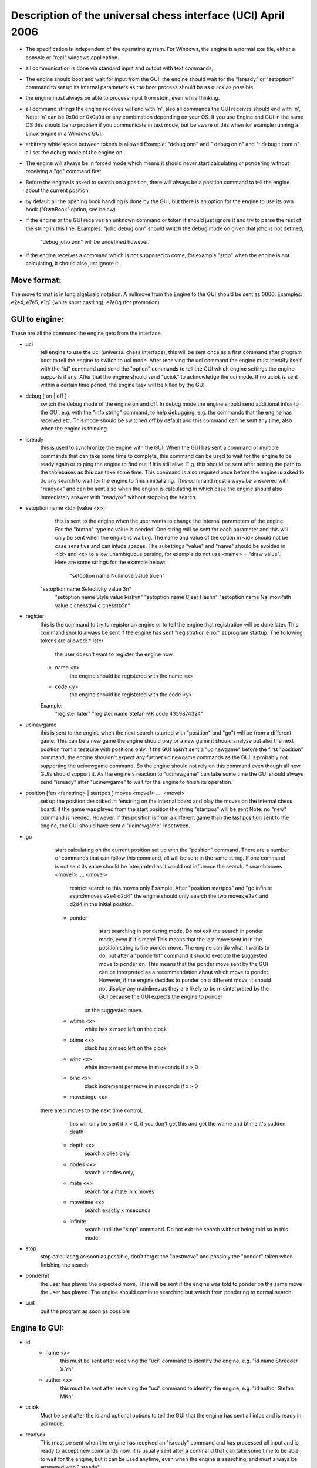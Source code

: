 

Description of the universal chess interface (UCI)    April  2006
=================================================================

* The specification is independent of the operating system. For Windows,
  the engine is a normal exe file, either a console or "real" windows application.

* all communication is done via standard input and output with text commands,

* The engine should boot and wait for input from the GUI,
  the engine should wait for the "isready" or "setoption" command to set up its internal parameters
  as the boot process should be as quick as possible.

* the engine must always be able to process input from stdin, even while thinking.

* all command strings the engine receives will end with '\n',
  also all commands the GUI receives should end with '\n',
  Note: '\n' can be 0x0d or 0x0a0d or any combination depending on your OS.
  If you use Engine and GUI in the same OS this should be no problem if you communicate in text mode,
  but be aware of this when for example running a Linux engine in a Windows GUI.

* arbitrary white space between tokens is allowed
  Example: "debug on\n" and  "   debug     on  \n" and "\t  debug \t  \t\ton\t  \n"
  all set the debug mode of the engine on.

* The engine will always be in forced mode which means it should never start calculating
  or pondering without receiving a "go" command first.

* Before the engine is asked to search on a position, there will always be a position command
  to tell the engine about the current position.

* by default all the opening book handling is done by the GUI,
  but there is an option for the engine to use its own book ("OwnBook" option, see below)

* if the engine or the GUI receives an unknown command or token it should just ignore it and try to
  parse the rest of the string in this line.
  Examples: "joho debug on\n" should switch the debug mode on given that joho is not defined,
            "debug joho on\n" will be undefined however.

* if the engine receives a command which is not supposed to come, for example "stop" when the engine is
  not calculating, it should also just ignore it.
  

Move format:
------------

The move format is in long algebraic notation.
A nullmove from the Engine to the GUI should be sent as 0000.
Examples:  e2e4, e7e5, e1g1 (white short castling), e7e8q (for promotion)



GUI to engine:
--------------

These are all the command the engine gets from the interface.

* uci
	tell engine to use the uci (universal chess interface),
	this will be sent once as a first command after program boot
	to tell the engine to switch to uci mode.
	After receiving the uci command the engine must identify itself with the "id" command
	and send the "option" commands to tell the GUI which engine settings the engine supports if any.
	After that the engine should send "uciok" to acknowledge the uci mode.
	If no uciok is sent within a certain time period, the engine task will be killed by the GUI.

* debug [ on | off ]
	switch the debug mode of the engine on and off.
	In debug mode the engine should send additional infos to the GUI, e.g. with the "info string" command,
	to help debugging, e.g. the commands that the engine has received etc.
	This mode should be switched off by default and this command can be sent
	any time, also when the engine is thinking.

* isready
	this is used to synchronize the engine with the GUI. When the GUI has sent a command or
	multiple commands that can take some time to complete,
	this command can be used to wait for the engine to be ready again or
	to ping the engine to find out if it is still alive.
	E.g. this should be sent after setting the path to the tablebases as this can take some time.
	This command is also required once before the engine is asked to do any search
	to wait for the engine to finish initializing.
	This command must always be answered with "readyok" and can be sent also when the engine is calculating
	in which case the engine should also immediately answer with "readyok" without stopping the search.

* setoption name <id> [value <x>]
	this is sent to the engine when the user wants to change the internal parameters
	of the engine. For the "button" type no value is needed.
	One string will be sent for each parameter and this will only be sent when the engine is waiting.
	The name and value of the option in <id> should not be case sensitive and can inlude spaces.
	The substrings "value" and "name" should be avoided in <id> and <x> to allow unambiguous parsing,
	for example do not use <name> = "draw value".
	Here are some strings for the example below:
	   "setoption name Nullmove value true\n"
      "setoption name Selectivity value 3\n"
	   "setoption name Style value Risky\n"
	   "setoption name Clear Hash\n"
	   "setoption name NalimovPath value c:\chess\tb\4;c:\chess\tb\5\n"

* register
	this is the command to try to register an engine or to tell the engine that registration
	will be done later. This command should always be sent if the engine	has sent "registration error"
	at program startup.
	The following tokens are allowed:
	* later
	   the user doesn't want to register the engine now.
	* name <x>
	   the engine should be registered with the name <x>
	* code <y>
	   the engine should be registered with the code <y>
	Example:
	   "register later"
	   "register name Stefan MK code 4359874324"

* ucinewgame
   this is sent to the engine when the next search (started with "position" and "go") will be from
   a different game. This can be a new game the engine should play or a new game it should analyse but
   also the next position from a testsuite with positions only.
   If the GUI hasn't sent a "ucinewgame" before the first "position" command, the engine shouldn't
   expect any further ucinewgame commands as the GUI is probably not supporting the ucinewgame command.
   So the engine should not rely on this command even though all new GUIs should support it.
   As the engine's reaction to "ucinewgame" can take some time the GUI should always send "isready"
   after "ucinewgame" to wait for the engine to finish its operation.
   
* position [fen <fenstring> | startpos ]  moves <move1> .... <movei>
	set up the position described in fenstring on the internal board and
	play the moves on the internal chess board.
	if the game was played  from the start position the string "startpos" will be sent
	Note: no "new" command is needed. However, if this position is from a different game than
	the last position sent to the engine, the GUI should have sent a "ucinewgame" inbetween.

* go
	start calculating on the current position set up with the "position" command.
	There are a number of commands that can follow this command, all will be sent in the same string.
	If one command is not sent its value should be interpreted as it would not influence the search.
	* searchmoves <move1> .... <movei>
		restrict search to this moves only
		Example: After "position startpos" and "go infinite searchmoves e2e4 d2d4"
		the engine should only search the two moves e2e4 and d2d4 in the initial position.
	* ponder
		start searching in pondering mode.
		Do not exit the search in ponder mode, even if it's mate!
		This means that the last move sent in in the position string is the ponder move.
		The engine can do what it wants to do, but after a "ponderhit" command
		it should execute the suggested move to ponder on. This means that the ponder move sent by
		the GUI can be interpreted as a recommendation about which move to ponder. However, if the
		engine decides to ponder on a different move, it should not display any mainlines as they are
		likely to be misinterpreted by the GUI because the GUI expects the engine to ponder
	   on the suggested move.
	* wtime <x>
		white has x msec left on the clock
	* btime <x>
		black has x msec left on the clock
	* winc <x>
		white increment per move in mseconds if x > 0
	* binc <x>
		black increment per move in mseconds if x > 0
	* movestogo <x>
      there are x moves to the next time control,
		this will only be sent if x > 0,
		if you don't get this and get the wtime and btime it's sudden death
	* depth <x>
		search x plies only.
	* nodes <x>
	   search x nodes only,
	* mate <x>
		search for a mate in x moves
	* movetime <x>
		search exactly x mseconds
	* infinite
		search until the "stop" command. Do not exit the search without being told so in this mode!
    
* stop
	stop calculating as soon as possible,
	don't forget the "bestmove" and possibly the "ponder" token when finishing the search

* ponderhit
	the user has played the expected move. This will be sent if the engine was told to ponder on the same move
	the user has played. The engine should continue searching but switch from pondering to normal search.

* quit
	quit the program as soon as possible


Engine to GUI:
--------------

* id
	* name <x>
		this must be sent after receiving the "uci" command to identify the engine,
		e.g. "id name Shredder X.Y\n"
	* author <x>
		this must be sent after receiving the "uci" command to identify the engine,
		e.g. "id author Stefan MK\n"

* uciok
	Must be sent after the id and optional options to tell the GUI that the engine
	has sent all infos and is ready in uci mode.

* readyok
	This must be sent when the engine has received an "isready" command and has
	processed all input and is ready to accept new commands now.
	It is usually sent after a command that can take some time to be able to wait for the engine,
	but it can be used anytime, even when the engine is searching,
	and must always be answered with "isready".

* bestmove <move1> [ ponder <move2> ]
	the engine has stopped searching and found the move <move> best in this position.
	the engine can send the move it likes to ponder on. The engine must not start pondering automatically.
	this command must always be sent if the engine stops searching, also in pondering mode if there is a
	"stop" command, so for every "go" command a "bestmove" command is needed!
	Directly before that the engine should send a final "info" command with the final search information,
	the the GUI has the complete statistics about the last search.

* copyprotection
	this is needed for copyprotected engines. After the uciok command the engine can tell the GUI,
	that it will check the copy protection now. This is done by "copyprotection checking".
	If the check is ok the engine should send "copyprotection ok", otherwise "copyprotection error".
	If there is an error the engine should not function properly but should not quit alone.
	If the engine reports "copyprotection error" the GUI should not use this engine
	and display an error message instead!
	The code in the engine can look like this
      TellGUI("copyprotection checking\n");
	   // ... check the copy protection here ...
	   if(ok)
	      TellGUI("copyprotection ok\n");
      else
         TellGUI("copyprotection error\n");
         
* registration
	this is needed for engines that need a username and/or a code to function with all features.
	Analog to the "copyprotection" command the engine can send "registration checking"
	after the uciok command followed by either "registration ok" or "registration error".
	Also after every attempt to register the engine it should answer with "registration checking"
	and then either "registration ok" or "registration error".
	In contrast to the "copyprotection" command, the GUI can use the engine after the engine has
	reported an error, but should inform the user that the engine is not properly registered
	and might not use all its features.
	In addition the GUI should offer to open a dialog to
	enable registration of the engine. To try to register an engine the GUI can send
	the "register" command.
	The GUI has to always answer with the "register" command	if the engine sends "registration error"
	at engine startup (this can also be done with "register later")
	and tell the user somehow that the engine is not registered.
	This way the engine knows that the GUI can deal with the registration procedure and the user
	will be informed that the engine is not properly registered.
	      
* info
	the engine wants to send information to the GUI. This should be done whenever one of the info has changed.
	The engine can send only selected infos or multiple infos with one info command,
	e.g. "info currmove e2e4 currmovenumber 1" or
	     "info depth 12 nodes 123456 nps 100000".
	Also all infos belonging to the pv should be sent together
	e.g. "info depth 2 score cp 214 time 1242 nodes 2124 nps 34928 pv e2e4 e7e5 g1f3"
	I suggest to start sending "currmove", "currmovenumber", "currline" and "refutation" only after one second
	to avoid too much traffic.
	Additional info:
	* depth <x>
		search depth in plies
	* seldepth <x>
		selective search depth in plies,
		if the engine sends seldepth there must also be a "depth" present in the same string.
	* time <x>
		the time searched in ms, this should be sent together with the pv.
	* nodes <x>
		x nodes searched, the engine should send this info regularly
	* pv <move1> ... <movei>
		the best line found
	* multipv <num>
		this for the multi pv mode.
		for the best move/pv add "multipv 1" in the string when you send the pv.
		in k-best mode always send all k variants in k strings together.
	* score
		* cp <x>
			the score from the engine's point of view in centipawns.
		* mate <y>
			mate in y moves, not plies.
			If the engine is getting mated use negative values for y.
		* lowerbound
	      the score is just a lower bound.
		* upperbound
		   the score is just an upper bound.
	* currmove <move>
		currently searching this move
	* currmovenumber <x>
		currently searching move number x, for the first move x should be 1 not 0.
	* hashfull <x>
		the hash is x permill full, the engine should send this info regularly
	* nps <x>
		x nodes per second searched, the engine should send this info regularly
	* tbhits <x>
		x positions where found in the endgame table bases
	* sbhits <x>
		x positions where found in the shredder endgame databases
	* cpuload <x>
		the cpu usage of the engine is x permill.
	* string <str>
		any string str which will be displayed be the engine,
		if there is a string command the rest of the line will be interpreted as <str>.
	* refutation <move1> <move2> ... <movei>
	   move <move1> is refuted by the line <move2> ... <movei>, i can be any number >= 1.
	   Example: after move d1h5 is searched, the engine can send
	   "info refutation d1h5 g6h5"
	   if g6h5 is the best answer after d1h5 or if g6h5 refutes the move d1h5.
	   if there is no refutation for d1h5 found, the engine should just send
	   "info refutation d1h5"
		The engine should only send this if the option "UCI_ShowRefutations" is set to true.
	* currline <cpunr> <move1> ... <movei>
	   this is the current line the engine is calculating. <cpunr> is the number of the cpu if
	   the engine is running on more than one cpu. <cpunr> = 1,2,3....
	   if the engine is just using one cpu, <cpunr> can be omitted.
	   If <cpunr> is greater than 1, always send all k lines in k strings together.
		The engine should only send this if the option "UCI_ShowCurrLine" is set to true.
	

* option
	This command tells the GUI which parameters can be changed in the engine.
	This should be sent once at engine startup after the "uci" and the "id" commands
	if any parameter can be changed in the engine.
	The GUI should parse this and build a dialog for the user to change the settings.
	Note that not every option needs to appear in this dialog as some options like
	"Ponder", "UCI_AnalyseMode", etc. are better handled elsewhere or are set automatically.
	If the user wants to change some settings, the GUI will send a "setoption" command to the engine.
	Note that the GUI need not send the setoption command when starting the engine for every option if
	it doesn't want to change the default value.
	For all allowed combinations see the examples below,
	as some combinations of this tokens don't make sense.
	One string will be sent for each parameter.
	* name <id>
		The option has the name id.
		Certain options have a fixed value for <id>, which means that the semantics of this option is fixed.
		Usually those options should not be displayed in the normal engine options window of the GUI but
		get a special treatment. "Pondering" for example should be set automatically when pondering is
		enabled or disabled in the GUI options. The same for "UCI_AnalyseMode" which should also be set
		automatically by the GUI. All those certain options have the prefix "UCI_" except for the
		first 6 options below. If the GUI gets an unknown Option with the prefix "UCI_", it should just
		ignore it and not display it in the engine's options dialog.
		* <id> = Hash, type is spin
			the value in MB for memory for hash tables can be changed,
			this should be answered with the first "setoptions" command at program boot
			if the engine has sent the appropriate "option name Hash" command,
			which should be supported by all engines!
			So the engine should use a very small hash first as default.
		* <id> = NalimovPath, type string
			this is the path on the hard disk to the Nalimov compressed format.
			Multiple directories can be concatenated with ";"
		* <id> = NalimovCache, type spin
			this is the size in MB for the cache for the nalimov table bases
			These last two options should also be present in the initial options exchange dialog
			when the engine is booted if the engine supports it
		* <id> = Ponder, type check
			this means that the engine is able to ponder.
			The GUI will send this whenever pondering is possible or not.
			Note: The engine should not start pondering on its own if this is enabled, this option is only
			needed because the engine might change its time management algorithm when pondering is allowed.
		* <id> = OwnBook, type check
			this means that the engine has its own book which is accessed by the engine itself.
			if this is set, the engine takes care of the opening book and the GUI will never
			execute a move out of its book for the engine. If this is set to false by the GUI,
			the engine should not access its own book.
		* <id> = MultiPV, type spin
			the engine supports multi best line or k-best mode. the default value is 1
		* <id> = UCI_ShowCurrLine, type check, should be false by default,
			the engine can show the current line it is calculating. see "info currline" above.
		* <id> = UCI_ShowRefutations, type check, should be false by default,
			the engine can show a move and its refutation in a line. see "info refutations" above.
		* <id> = UCI_LimitStrength, type check, should be false by default,
			The engine is able to limit its strength to a specific Elo number,
		   This should always be implemented together with "UCI_Elo".
		* <id> = UCI_Elo, type spin
			The engine can limit its strength in Elo within this interval.
			If UCI_LimitStrength is set to false, this value should be ignored.
			If UCI_LimitStrength is set to true, the engine should play with this specific strength.
		   This should always be implemented together with "UCI_LimitStrength".
		* <id> = UCI_AnalyseMode, type check
		   The engine wants to behave differently when analysing or playing a game.
		   For example when playing it can use some kind of learning.
		   This is set to false if the engine is playing a game, otherwise it is true.
		 * <id> = UCI_Opponent, type string
		   With this command the GUI can send the name, title, elo and if the engine is playing a human
		   or computer to the engine.
		   The format of the string has to be [GM|IM|FM|WGM|WIM|none] [<elo>|none] [computer|human] <name>
		   Examples:
		   "setoption name UCI_Opponent value GM 2800 human Gary Kasparov"
		   "setoption name UCI_Opponent value none none computer Shredder"
		 * <id> = UCI_EngineAbout, type string
		   With this command, the engine tells the GUI information about itself, for example a license text,
		   usually it doesn't make sense that the GUI changes this text with the setoption command.
		   Example:
			"option name UCI_EngineAbout type string default Shredder by Stefan Meyer-Kahlen, see www.shredderchess.com"
		* <id> = UCI_ShredderbasesPath, type string
			this is either the path to the folder on the hard disk containing the Shredder endgame databases or
			the path and filename of one Shredder endgame datbase.
	   * <id> = UCI_SetPositionValue, type string
	      the GUI can send this to the engine to tell the engine to use a certain value in centipawns from white's
	      point of view if evaluating this specifix position. 
	      The string can have the formats:
	      <value> + <fen> | clear + <fen> | clearall
	   		
	* type <t>
		The option has type t.
		There are 5 different types of options the engine can send
		* check
			a checkbox that can either be true or false
		* spin
			a spin wheel that can be an integer in a certain range
		* combo
			a combo box that can have different predefined strings as a value
		* button
			a button that can be pressed to send a command to the engine
		* string
			a text field that has a string as a value,
			an empty string has the value "<empty>"
	* default <x>
		the default value of this parameter is x
	* min <x>
		the minimum value of this parameter is x
	* max <x>
		the maximum value of this parameter is x
	* var <x>
		a predefined value of this parameter is x
	Examples:
    Here are 5 strings for each of the 5 possible types of options
	   "option name Nullmove type check default true\n"
      "option name Selectivity type spin default 2 min 0 max 4\n"
	   "option name Style type combo default Normal var Solid var Normal var Risky\n"
	   "option name NalimovPath type string default c:\\n"
	   "option name Clear Hash type button\n"



Examples:
---------

This is how the communication when the engine boots can look like:

.. image:: uci-example.png
